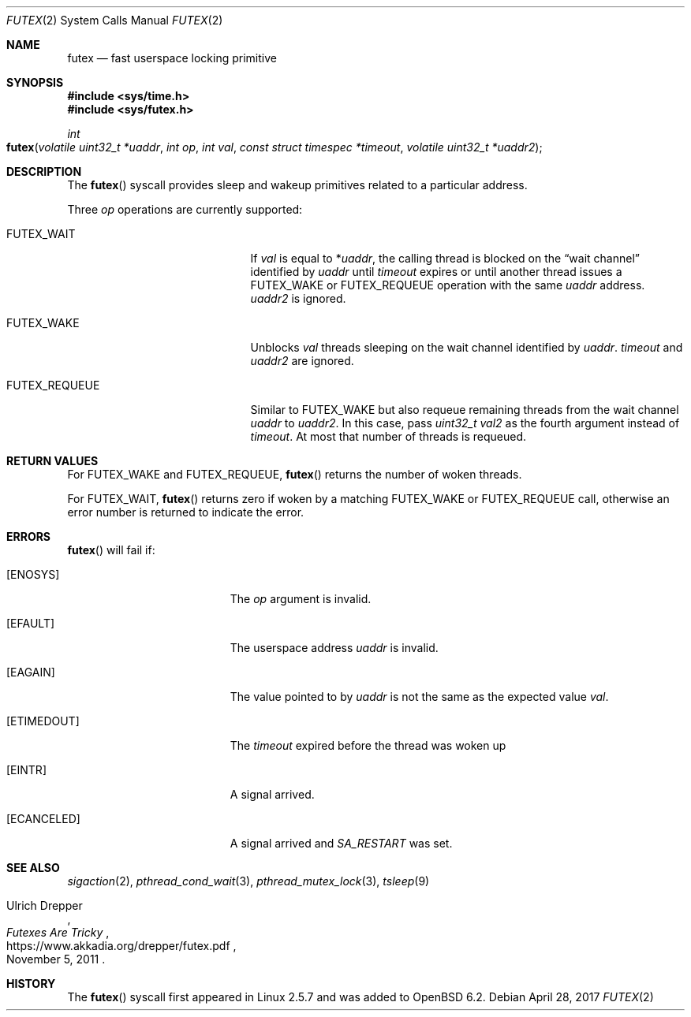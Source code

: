 .\" $OpenBSD: futex.2,v 1.3 2017/04/28 17:54:24 mpi Exp $
.\"
.\" Copyright (c) 2017 Martin Pieuchot
.\"
.\" Permission to use, copy, modify, and distribute this software for any
.\" purpose with or without fee is hereby granted, provided that the above
.\" copyright notice and this permission notice appear in all copies.
.\"
.\" THE SOFTWARE IS PROVIDED "AS IS" AND THE AUTHOR DISCLAIMS ALL WARRANTIES
.\" WITH REGARD TO THIS SOFTWARE INCLUDING ALL IMPLIED WARRANTIES OF
.\" MERCHANTABILITY AND FITNESS. IN NO EVENT SHALL THE AUTHOR BE LIABLE FOR
.\" ANY SPECIAL, DIRECT, INDIRECT, OR CONSEQUENTIAL DAMAGES OR ANY DAMAGES
.\" WHATSOEVER RESULTING FROM LOSS OF USE, DATA OR PROFITS, WHETHER IN AN
.\" ACTION OF CONTRACT, NEGLIGENCE OR OTHER TORTIOUS ACTION, ARISING OUT OF
.\" OR IN CONNECTION WITH THE USE OR PERFORMANCE OF THIS SOFTWARE.
.\"
.Dd $Mdocdate: April 28 2017 $
.Dt FUTEX 2
.Os
.Sh NAME
.Nm futex
.Nd fast userspace locking primitive
.Sh SYNOPSIS
.In sys/time.h
.In sys/futex.h
.Ft int
.Fo futex
.Fa "volatile uint32_t *uaddr"
.Fa "int op"
.Fa "int val"
.Fa "const struct timespec *timeout"
.Fa "volatile uint32_t *uaddr2"
.Fc
.Sh DESCRIPTION
The
.Fn futex
syscall provides sleep and wakeup primitives related to a particular address.
.Pp
Three
.Fa op
operations are currently supported:
.Bl -tag -width FUTEX_REQUEUE -offset indent
.It Dv FUTEX_WAIT
If
.Fa val
is equal to
.Pf * Fa uaddr ,
the calling thread is blocked on the
.Dq wait channel
identified by
.Fa uaddr
until
.Fa timeout
expires or until another thread issues a
.Dv FUTEX_WAKE
or
.Dv FUTEX_REQUEUE
operation with the same
.Fa uaddr
address.
.Fa uaddr2
is ignored.
.It Dv FUTEX_WAKE
Unblocks
.Fa val
threads sleeping on the
wait channel identified by
.Fa uaddr .
.Fa timeout
and
.Fa uaddr2
are ignored.
.It Dv FUTEX_REQUEUE
Similar to
.Dv FUTEX_WAKE
but also requeue remaining threads from the wait channel
.Fa uaddr
to
.Fa uaddr2 .
In this case, pass
.Fa "uint32_t val2"
as the fourth argument instead of
.Fa timeout .
At most that number of threads is requeued.
.El
.Sh RETURN VALUES
For
.Dv FUTEX_WAKE
and
.Dv FUTEX_REQUEUE ,
.Fn futex
returns the number of woken threads.
.Pp
For
.Dv FUTEX_WAIT ,
.Fn futex
returns zero if woken by a matching
.Dv FUTEX_WAKE
or
.Dv FUTEX_REQUEUE
call, otherwise an error number is returned to indicate the error.
.Sh ERRORS
.Fn futex
will fail if:
.Bl -tag -width Er
.It Bq Er ENOSYS
The
.Fa op
argument is invalid.
.It Bq Er EFAULT
The userspace address
.Fa uaddr
is invalid.
.It Bq Er EAGAIN
The value pointed to by
.Fa uaddr
is not the same as the expected value
.Fa val .
.It Bq Er ETIMEDOUT
The
.Fa timeout
expired before the thread was woken up
.It Bq Er EINTR
A signal arrived.
.It Bq Er ECANCELED
A signal arrived and
.Fa SA_RESTART
was set.
.El
.Sh SEE ALSO
.Xr sigaction 2 ,
.Xr pthread_cond_wait 3 ,
.Xr pthread_mutex_lock 3 ,
.Xr tsleep 9
.Rs
.%A Ulrich Drepper
.%T Futexes Are Tricky
.%U https://www.akkadia.org/drepper/futex.pdf
.%D November 5, 2011
.Re
.Sh HISTORY
The
.Fn futex
syscall first appeared in Linux 2.5.7 and was added to
.Ox 6.2 .
